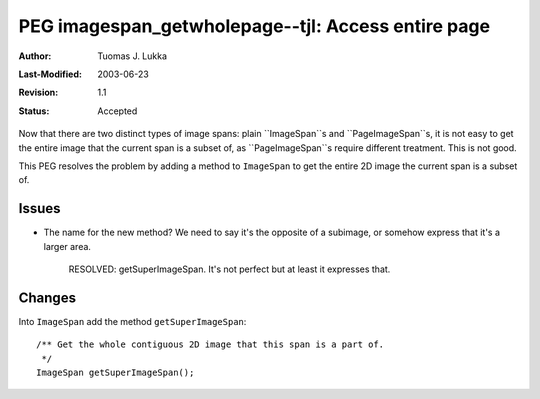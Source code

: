 =============================================================
PEG imagespan_getwholepage--tjl: Access entire page
=============================================================

:Author:   Tuomas J. Lukka
:Last-Modified: $Date: 2003/06/23 12:37:11 $
:Revision: $Revision: 1.1 $
:Status:   Accepted

Now that there are two distinct types of image spans: plain
``ImageSpan``s and ``PageImageSpan``s, it is not easy to get the entire
image that the current span is a subset of, as ``PageImageSpan``s require
different treatment. This is not good.

This PEG resolves the problem by adding a method to ``ImageSpan`` to 
get the entire 2D image the current span is a subset of.

Issues
======

- The name for the new method? We need to say it's the opposite of a subimage,
  or somehow express that it's a larger area.

    RESOLVED: getSuperImageSpan. It's not perfect but at least it expresses that.

Changes
=======

Into ``ImageSpan`` add the method ``getSuperImageSpan``::

    /** Get the whole contiguous 2D image that this span is a part of.
     */
    ImageSpan getSuperImageSpan();

